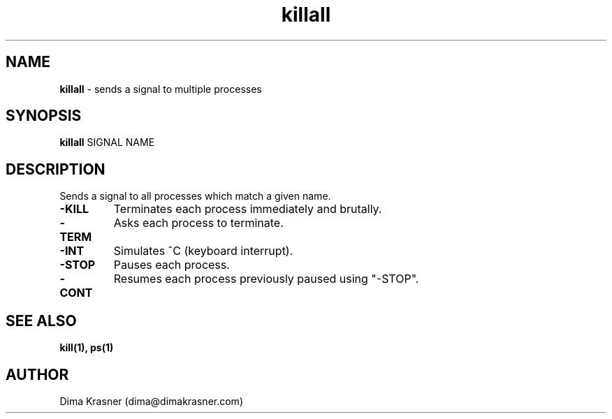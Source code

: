 .TH killall 1
.SH NAME
.B killall
\- sends a signal to multiple processes
.SH SYNOPSIS
.B killall
SIGNAL NAME
.SH DESCRIPTION
Sends a signal to all processes which match a given name.
.TP
.B -KILL
Terminates each process immediately and brutally.
.TP
.B -TERM
Asks each process to terminate.
.TP
.B -INT
Simulates ^C (keyboard interrupt).
.TP
.B -STOP
Pauses each process.
.TP
.B -CONT
Resumes each process previously paused using "-STOP".
.SH "SEE ALSO"
.B kill(1), ps(1)
.SH AUTHOR
Dima Krasner (dima@dimakrasner.com)
